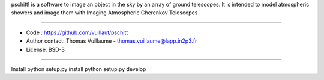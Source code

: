 pschitt! is a software to image an object in the sky by an array of ground telescopes.
It is intended to model atmospheric showers and image them with Imaging Atmospheric Cherenkov Telescopes

-----

- Code : https://github.com/vuillaut/pschitt
- Author contact: Thomas Vuillaume - thomas.vuillaume@lapp.in2p3.fr
- License: BSD-3

-----

Install
python setup.py install
python setup.py develop